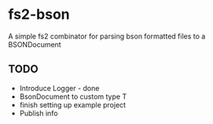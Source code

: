 * fs2-bson
  A simple fs2 combinator for parsing bson formatted files to a BSONDocument
** TODO
   - Introduce Logger - done
   - BsonDocument to custom type T
   - finish setting up example project
   - Publish info
